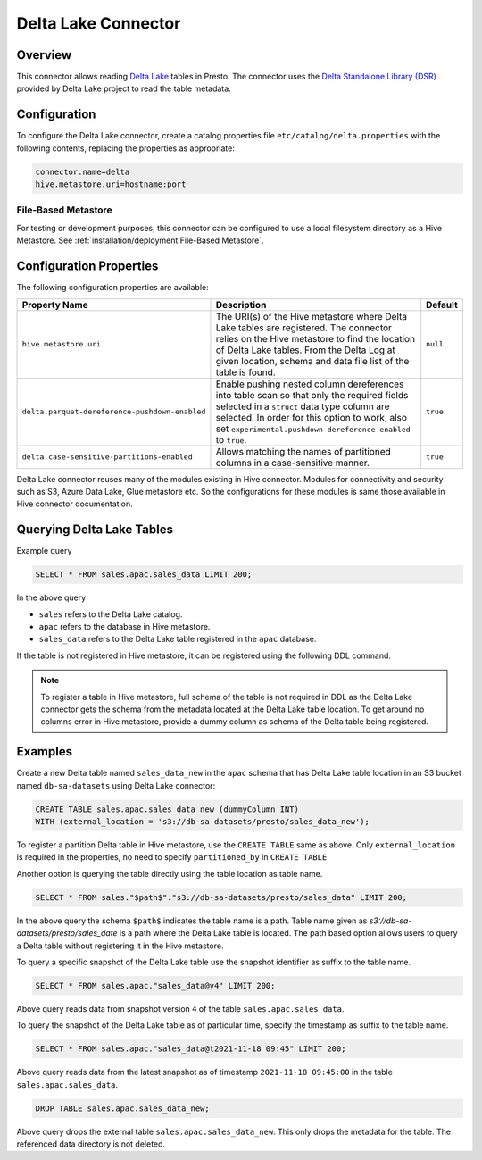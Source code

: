 ====================
Delta Lake Connector
====================

Overview
--------

This connector allows reading `Delta Lake <https://delta.io/>`_
tables in Presto. The connector uses the
`Delta Standalone Library (DSR) <https://github.com/delta-io/connectors/wiki/Delta-Standalone-Reader>`_
provided by Delta Lake project to read the table metadata.

Configuration
-------------

To configure the Delta Lake connector, create a catalog properties file
``etc/catalog/delta.properties`` with the following contents,
replacing the properties as appropriate:

.. code-block:: none

    connector.name=delta
    hive.metastore.uri=hostname:port

File-Based Metastore
^^^^^^^^^^^^^^^^^^^^

For testing or development purposes, this connector can be configured to use a local 
filesystem directory as a Hive Metastore. See :ref:`installation/deployment:File-Based Metastore`.  

Configuration Properties
------------------------

The following configuration properties are available:

=============================================== ========================================================= ============
Property Name                                   Description                                               Default
=============================================== ========================================================= ============
``hive.metastore.uri``                          The URI(s) of the Hive metastore where Delta Lake tables  ``null``
                                                are registered. The connector relies on the Hive
                                                metastore to find the location of Delta Lake tables.
                                                From the Delta Log at given location, schema and data
                                                file list of the table is found.
``delta.parquet-dereference-pushdown-enabled``  Enable pushing nested column dereferences into            ``true``
                                                table scan so that only the required fields
                                                selected in a ``struct`` data type column are selected.
                                                In order for this option to work, also set
                                                ``experimental.pushdown-dereference-enabled`` to
                                                ``true``.
``delta.case-sensitive-partitions-enabled``     Allows matching the names of partitioned columns in a     ``true``
                                                case-sensitive manner.
=============================================== ========================================================= ============

Delta Lake connector reuses many of the modules existing in Hive connector.
Modules for connectivity and security such as S3, Azure Data Lake, Glue metastore etc.
So the configurations for these modules is same those available in Hive connector documentation.

Querying Delta Lake Tables
--------------------------
Example query

.. code-block:: sql

    SELECT * FROM sales.apac.sales_data LIMIT 200;

In the above query

* ``sales`` refers to the Delta Lake catalog.
* ``apac`` refers to the database in Hive metastore.
* ``sales_data`` refers to the Delta Lake table registered in the ``apac`` database.

If the table is not registered in Hive metastore, it can be registered using the following DDL
command.

.. note::

    To register a table in Hive metastore, full schema of the table is not required in DDL
    as the Delta Lake connector gets the schema from the metadata located at the Delta Lake
    table location. To get around no columns error in Hive metastore, provide a dummy column
    as schema of the Delta table being registered.

Examples
--------

Create a new Delta table named ``sales_data_new`` in the ``apac`` schema that has Delta Lake
table location in an S3 bucket named ``db-sa-datasets`` using Delta Lake connector:

.. code-block:: sql

    CREATE TABLE sales.apac.sales_data_new (dummyColumn INT)
    WITH (external_location = 's3://db-sa-datasets/presto/sales_data_new');

To register a partition Delta table in Hive metastore, use the ``CREATE TABLE`` same as above.
Only ``external_location`` is required in the properties, no need to specify ``partitioned_by`` in
``CREATE TABLE``

Another option is querying the table directly using the table location as table name.

.. code-block:: sql

    SELECT * FROM sales."$path$"."s3://db-sa-datasets/presto/sales_data" LIMIT 200;

In the above query the schema ``$path$`` indicates the table name is a path.
Table name given as `s3://db-sa-datasets/presto/sales_date` is a path where the
Delta Lake table is located. The path based option allows users to query a
Delta table without registering it in the Hive metastore.

To query a specific snapshot of the Delta Lake table use the snapshot identifier
as suffix to the table name.

.. code-block:: sql

    SELECT * FROM sales.apac."sales_data@v4" LIMIT 200;

Above query reads data from snapshot version ``4`` of the table ``sales.apac.sales_data``.

To query the snapshot of the Delta Lake table as of particular time, specify the timestamp
as suffix to the table name.

.. code-block:: sql

    SELECT * FROM sales.apac."sales_data@t2021-11-18 09:45" LIMIT 200;

Above query reads data from the latest snapshot as of timestamp ``2021-11-18 09:45:00``
in the table ``sales.apac.sales_data``.

.. code-block:: sql

    DROP TABLE sales.apac.sales_data_new;

Above query drops the external table ``sales.apac.sales_data_new``. This only drops the
metadata for the table. The referenced data directory is not deleted.
